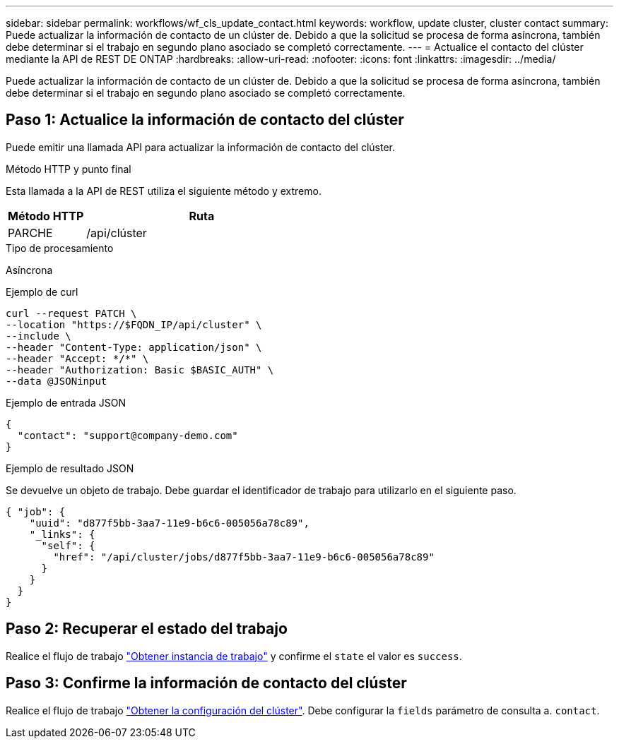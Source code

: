 ---
sidebar: sidebar 
permalink: workflows/wf_cls_update_contact.html 
keywords: workflow, update cluster, cluster contact 
summary: Puede actualizar la información de contacto de un clúster de. Debido a que la solicitud se procesa de forma asíncrona, también debe determinar si el trabajo en segundo plano asociado se completó correctamente. 
---
= Actualice el contacto del clúster mediante la API de REST DE ONTAP
:hardbreaks:
:allow-uri-read: 
:nofooter: 
:icons: font
:linkattrs: 
:imagesdir: ../media/


[role="lead"]
Puede actualizar la información de contacto de un clúster de. Debido a que la solicitud se procesa de forma asíncrona, también debe determinar si el trabajo en segundo plano asociado se completó correctamente.



== Paso 1: Actualice la información de contacto del clúster

Puede emitir una llamada API para actualizar la información de contacto del clúster.

.Método HTTP y punto final
Esta llamada a la API de REST utiliza el siguiente método y extremo.

[cols="25,75"]
|===
| Método HTTP | Ruta 


| PARCHE | /api/clúster 
|===
.Tipo de procesamiento
Asíncrona

.Ejemplo de curl
[source, curl]
----
curl --request PATCH \
--location "https://$FQDN_IP/api/cluster" \
--include \
--header "Content-Type: application/json" \
--header "Accept: */*" \
--header "Authorization: Basic $BASIC_AUTH" \
--data @JSONinput
----
.Ejemplo de entrada JSON
[source, json]
----
{
  "contact": "support@company-demo.com"
}
----
.Ejemplo de resultado JSON
Se devuelve un objeto de trabajo. Debe guardar el identificador de trabajo para utilizarlo en el siguiente paso.

[listing]
----
{ "job": {
    "uuid": "d877f5bb-3aa7-11e9-b6c6-005056a78c89",
    "_links": {
      "self": {
        "href": "/api/cluster/jobs/d877f5bb-3aa7-11e9-b6c6-005056a78c89"
      }
    }
  }
}
----


== Paso 2: Recuperar el estado del trabajo

Realice el flujo de trabajo link:../workflows/wf_jobs_get_job.html["Obtener instancia de trabajo"] y confirme el `state` el valor es `success`.



== Paso 3: Confirme la información de contacto del clúster

Realice el flujo de trabajo link:../workflows/wf_cls_get_cluster.html["Obtener la configuración del clúster"]. Debe configurar la `fields` parámetro de consulta a. `contact`.
